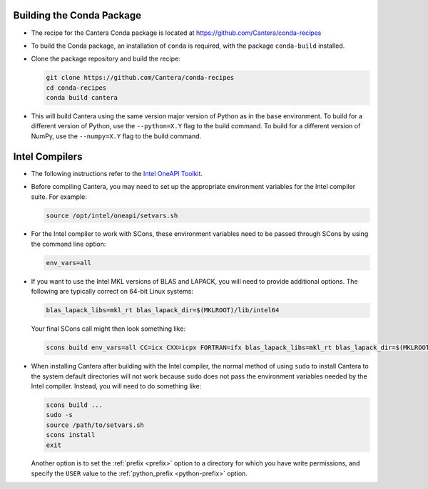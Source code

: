 .. title: Special Compiling Cases

.. _sec-special-compiling-cases:

.. jumbotron::

   .. raw:: html

      <h1 class="display-3">Special Compiling Cases</h1>

   .. class:: lead

      This guide explains some of the less common ways to build Cantera

.. _conda-build:

Building the Conda Package
==========================

* The recipe for the Cantera Conda package is located at https://github.com/Cantera/conda-recipes

* To build the Conda package, an installation of ``conda`` is required, with the package
  ``conda-build`` installed.

* Clone the package repository and build the recipe:

  .. code:: bash

     git clone https://github.com/Cantera/conda-recipes
     cd conda-recipes
     conda build cantera

* This will build Cantera using the same version major version of Python as in the ``base``
  environment. To build for a different version of Python, use the ``--python=X.Y`` flag to
  the build command. To build for a different version of NumPy, use the ``--numpy=X.Y`` flag
  to the build command.

.. _sec-intel-compilers:

Intel Compilers
===============

* The following instructions refer to the `Intel OneAPI Toolkit
  <https://www.intel.com/content/www/us/en/developer/tools/oneapi/toolkits.html>`_.

* Before compiling Cantera, you may need to set up the appropriate environment
  variables for the Intel compiler suite. For example:

  .. code:: bash

     source /opt/intel/oneapi/setvars.sh

* For the Intel compiler to work with SCons, these environment variables need
  to be passed through SCons by using the command line option:

  .. code:: bash

     env_vars=all

* If you want to use the Intel MKL versions of BLAS and LAPACK, you will need
  to provide additional options. The following are typically correct on
  64-bit Linux systems:

  .. code:: bash

     blas_lapack_libs=mkl_rt blas_lapack_dir=$(MKLROOT)/lib/intel64

  Your final SCons call might then look something like:

  .. code:: bash

     scons build env_vars=all CC=icx CXX=icpx FORTRAN=ifx blas_lapack_libs=mkl_rt blas_lapack_dir=$(MKLROOT)/lib/intel64

* When installing Cantera after building with the Intel compiler, the normal
  method of using ``sudo`` to install Cantera to the system default directories
  will not work because ``sudo`` does not pass the environment variables needed
  by the Intel compiler. Instead, you will need to do something like:

  .. code:: bash

     scons build ...
     sudo -s
     source /path/to/setvars.sh
     scons install
     exit

  Another option is to set the :ref:`prefix <prefix>` option to a directory
  for which you have write permissions, and specify the ``USER`` value to the
  :ref:`python_prefix <python-prefix>` option.

.. container:: container

 .. container:: row

    .. container:: col-6 text-left

       .. container:: btn btn-primary
          :tagname: a
          :attributes: href=dependencies.html

          Previous: Dependencies


    .. container:: col-6 text-right

       .. container:: btn btn-primary
          :tagname: a
          :attributes: href=config-options.html

          Next: Configuration Options
